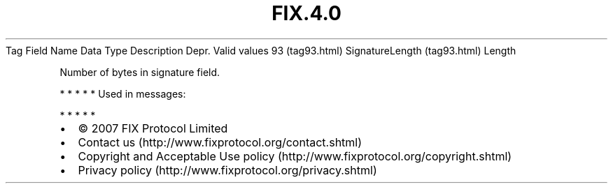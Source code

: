 .TH FIX.4.0 "" "" "Tag #93"
Tag
Field Name
Data Type
Description
Depr.
Valid values
93 (tag93.html)
SignatureLength (tag93.html)
Length
.PP
Number of bytes in signature field.
.PP
   *   *   *   *   *
Used in messages:
.PP
   *   *   *   *   *
.PP
.PP
.IP \[bu] 2
© 2007 FIX Protocol Limited
.IP \[bu] 2
Contact us (http://www.fixprotocol.org/contact.shtml)
.IP \[bu] 2
Copyright and Acceptable Use policy (http://www.fixprotocol.org/copyright.shtml)
.IP \[bu] 2
Privacy policy (http://www.fixprotocol.org/privacy.shtml)
